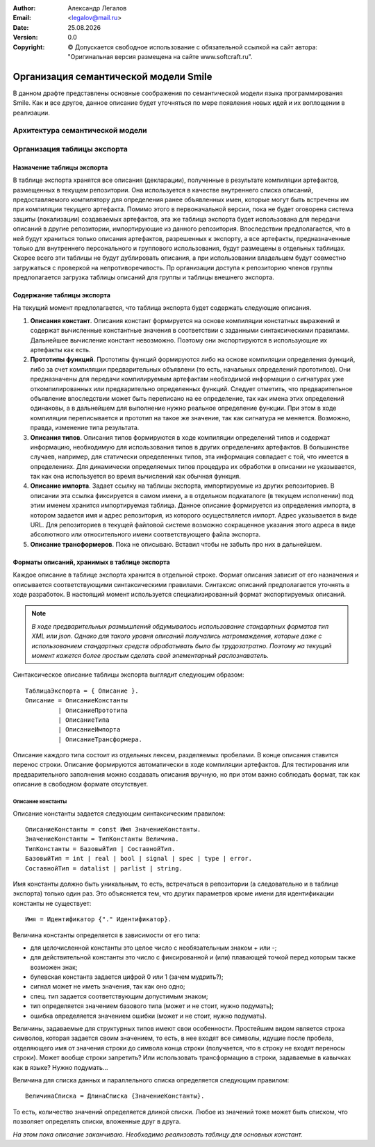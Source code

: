 .. |date| date:: %d.%m.%Y
.. |time| date:: %H:%M
.. |copy| unicode:: 0xA9 .. copyright sign

.. Текущая дата |date| и время |time|

.. meta::
   :description: Описание концепций, языковых и инструментальных средств функционально-потокового параллельного программирования.
   :keywords: парадигмы программирования, функционально-потоковое параллельное программирование

:Author:    Александр Легалов
:Email:     <legalov@mail.ru>
:Date:      |date|
:Version:   0.0

:Copyright: |copy| Допускается свободное использование с обязательной ссылкой на сайт автора: "Оригинальная версия размещена на сайте www.softcraft.ru".

.. .. sectnum::
    :start: 1

.. .. contents:: Содержание
    :depth: 4


=============================================
Организация семантической модели Smile
=============================================

В данном драфте представлены основные соображения по семантической модели языка программирования Smile. Как и все другое, данное описание будет уточняться по мере появления новых идей и их воплощении в реализации.

Архитектура семантической модели
-----------------------------------


Организация таблицы экспорта
-------------------------------

Назначение таблицы экспорта
~~~~~~~~~~~~~~~~~~~~~~~~~~~~~~~~~~~

В таблице экспорта хранятся все описания (декларации), полученные в результате компиляции артефактов, размещенных в текущем репозитории. Она используется в качестве внутреннего списка описаний, предоставляемого компилятору для определения ранее объявленных имен, которые могут быть встречены им при компиляции текущего артефакта. Помимо этого в первоначальной версии, пока не будет оговорена система защиты (локализации) создаваемых артефактов, эта же таблица экспорта будет использована для передачи описаний в другие репозитории, импортирующие из данного репозитория. Впоследствии предполагается, что в ней будут храниться только описания артефактов, разрешенных к экспорту, а все артефакты, предназначенные только для внутреннего персонального и группового использования, будут размещены в отдельных таблицах. Скорее всего эти таблицы не будут дублировать описания, а при использовании владельцем будут совместно загружаться с проверкой на непротиворечивость. Пр организации доступа к репозиторию членов группы предполагается загрузка таблицы описаний для группы и таблицы внешнего экспорта.

Содержание таблицы экспорта
~~~~~~~~~~~~~~~~~~~~~~~~~~~~~~~~~~

На текущий момент предполагается, что таблица экспорта будет содержать следующие описания.

#. **Описания констант**. Описания констант формируется на основе компиляции констатных выражений и содержат вычисленные константные значения в соответствии с заданными синтаксическими правилами. Дальнейшее вычисление констант невозможно. Поэтому они экспортируются в использующие их артефакты как есть.
#. **Прототипы функций**. Прототипы функций формируются либо на основе компиляции определения функций, либо за счет компиляции предварительных объявлени (то есть, начальных определений прототипов). Они предназначены для передачи компилируемым артефактам необходимой информации о сигнатурах уже откомпилированных или предварительно определенных функций. Следует отметить, что предварительное объявление впоследствии может быть переписано на ее определение, так как имена этих определений одинаковы, а в дальнейшем для выполнение нужно реальное определение функции. При этом в ходе компиляции переписывается и прототип на такое же значение, так как сигнатура не меняется. Возможно, правда, изменение типа результата.
#. **Описания типов**. Описания типов формируются в ходе компиляции определений типов и содержат информацию, необходимую для использования типов в других определениях артефактов. В большинстве случаев, например, для статически определенных типов, эта информация совпадает с той, что имеется в определениях. Для динамически определяемых типов процедура их обработки в описании не указывается, так как она используется во время вычислений как обычная функция.
#. **Описание импорта**. Задает ссылку на таблицы экспорта, импортируемые из других репозиториев. В описании эта ссылка фиксируется в самом имени, а в отдельном подкаталоге (в текущем исполнении) под этим именем хранится импортируемая таблица. Данное описание формируется из определения импорта, в котором задается имя и адрес репозитория, из которого осуществляется импорт. Адрес указывается в виде URL. Для репозиториев в текущей файловой системе возможно сокращенное указания этого адреса в виде абсолютного или относительного имени соответствующего файла экспорта.
#. **Описание трансформеров**. Пока не описываю. Вставил чтобы не забыть про них в дальнейшем.

Форматы описаний, хранимых в таблице экспорта
~~~~~~~~~~~~~~~~~~~~~~~~~~~~~~~~~~~~~~~~~~~~~~~~~

Каждое описание в таблице экспорта хранится в отдельной строке. Формат описания зависит от его назначения и описывается соответствующими синтаксическими правилами. Синтаксис описаний предполагается уточнять в ходе разработок. В настоящий момент используется специализированный формат экспортируемых описаний.

.. note::
    *В ходе предварительных размышлений обдумывалось использование стандартных форматов тип XML или json. Однако для такого уровня описаний получались нагромаждения, которые даже с использованием стандартных средств обрабатывать было бы трудозатратно. Поэтому на текущий момент кажется более простым сделать свой элементарный распознаватель.*

Синтаксическое описание таблицы экспорта выглядит следующим образом::

    ТаблицаЭкспорта = { Описание }.
    Описание = ОписаниеКонстанты
             | ОписаниеПрототипа
             | ОписаниеТипа
             | ОписаниеИмпорта
             | ОписаниеТрансформера.

Описание каждого типа состоит из отдельных лексем, разделяемых пробелами. В конце описания ставится перенос строки. Описание формируются автоматически в ходе компиляции артефактов. Для тестирования или предварительного заполнения можно создавать описания вручную, но при этом важно соблюдать формат, так как описание в свободном формате отсутствует.

Описание константы
``````````````````````

Описание константы задается следующим синтаксическим правилом::

    ОписаниеКонстанты = const Имя ЗначениеКонстанты.
    ЗначениеКонстанты = ТипКонстанты Величина.
    ТипКонстанты = БазовыйТип | СоставнойТип.
    БазовыйТип = int | real | bool | signal | spec | type | error.
    СоставнойТип = datalist | parlist | string.

Имя константы должно быть уникальным, то есть, встречаться в репозитории (а следовательно и в таблице экспорта) только один раз. Это объясняется тем, что других параметров кроме имени для идентификации константы не существует::

    Имя = Идентификатор {"." Идентификатор}.

Величина константы определяется в зависимости от его типа:

- для целочисленной константы это целое число с необязательным знаком + или -;
- для действительной константы это число с фиксированной и (или) плавающей точкой перед которым также возможен знак;
- булевская константа задается цифрой 0 или 1 (зачем мудрить?);
- сигнал может не иметь значения, так как оно одно;
- спец. тип задается соответствующим допустимым знаком;
- тип определяется значением базового типа (может и не стоит, нужно подумать);
- ошибка определяется значением ошибки (может и не стоит, нужно подумать).

Величины, задаваемые для структурных типов имеют свои особенности. Простейшим видом является строка символов, которая задается своим значением, то есть, в нее входят все символы, идущие после пробела, отделяющего имя от значения строки до символа конца строки (получается, что в строку не входят переносы строки). Может вообще строки запретить? Или использовать трансформацию в строки, задаваемые в кавычках как в языке? Нужно подумать...

Величина для списка данных и параллельного списка определяется следующим правилом::

    ВеличинаСписка = ДлинаСписка {ЗначениеКонстанты}.

То есть, количество значений определяется длиной списки. Любое из значений тоже может быть списком, что позволяет определять списки, вложенные друг в друга.

*На этом пока описание заканчиваю. Необходимо реализовать таблицу для основных констант.*
